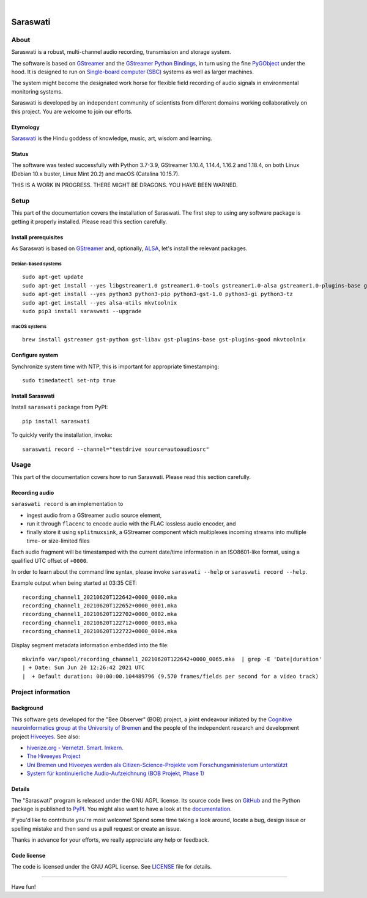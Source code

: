 .. image:: https://github.com/hiveeyes/saraswati/workflows/Tests/badge.svg
    :target: https://github.com/hiveeyes/saraswati/actions?workflow=Tests

.. image:: https://codecov.io/gh/hiveeyes/saraswati/branch/main/graph/badge.svg
    :target: https://codecov.io/gh/hiveeyes/saraswati

.. image:: https://img.shields.io/pypi/pyversions/saraswati.svg
    :target: https://pypi.org/project/saraswati/

.. image:: https://img.shields.io/pypi/v/saraswati.svg
    :target: https://pypi.org/project/saraswati/

.. image:: https://img.shields.io/pypi/l/saraswati.svg
    :alt: License
    :target: https://pypi.org/project/saraswati/

.. image:: https://img.shields.io/pypi/status/saraswati.svg
    :target: https://pypi.org/project/saraswati/

|

#########
Saraswati
#########


*****
About
*****

Saraswati is a robust, multi-channel audio recording,
transmission and storage system.

The software is based on GStreamer_ and the `GStreamer Python Bindings`_, in
turn using the fine PyGObject_ under the hood. It is designed to run on
`Single-board computer (SBC)`_ systems as well as larger machines.

The system might become the designated work horse for flexible field recording
of audio signals in environmental monitoring systems.

Saraswati is developed by an independent community of scientists from different
domains working collaboratively on this project. You are welcome to join our
efforts.

Etymology
=========

`Saraswati <https://en.wikipedia.org/wiki/Saraswati>`_ is the
Hindu goddess of knowledge, music, art, wisdom and learning.

Status
======

The software was tested successfully with Python 3.7-3.9, GStreamer 1.10.4,
1.14.4, 1.16.2 and 1.18.4, on both Linux (Debian 10.x buster, Linux Mint 20.2)
and macOS (Catalina 10.15.7).

THIS IS A WORK IN PROGRESS. THERE MIGHT BE DRAGONS. YOU HAVE BEEN WARNED.


*****
Setup
*****

This part of the documentation covers the installation of Saraswati.
The first step to using any software package is getting it properly installed.
Please read this section carefully.


Install prerequisites
=====================

As Saraswati is based on GStreamer_ and, optionally, ALSA_, let's install the
relevant packages.

Debian-based systems
--------------------
::

    sudo apt-get update
    sudo apt-get install --yes libgstreamer1.0 gstreamer1.0-tools gstreamer1.0-alsa gstreamer1.0-plugins-base gstreamer1.0-plugins-good
    sudo apt-get install --yes python3 python3-pip python3-gst-1.0 python3-gi python3-tz
    sudo apt-get install --yes alsa-utils mkvtoolnix
    sudo pip3 install saraswati --upgrade

macOS systems
-------------
::

    brew install gstreamer gst-python gst-libav gst-plugins-base gst-plugins-good mkvtoolnix


Configure system
================

Synchronize system time with NTP, this is important for appropriate timestamping::

    sudo timedatectl set-ntp true


Install Saraswati
=================

Install ``saraswati`` package from PyPI::

    pip install saraswati

To quickly verify the installation, invoke::

    saraswati record --channel="testdrive source=autoaudiosrc"


*****
Usage
*****

This part of the documentation covers how to run Saraswati.
Please read this section carefully.


Recording audio
===============

``saraswati record`` is an implementation to

- ingest audio from a GStreamer audio source element,
- run it through ``flacenc`` to encode audio with the FLAC lossless audio
  encoder, and
- finally store it using ``splitmuxsink``, a GStreamer component which
  multiplexes incoming streams into multiple time- or size-limited files

Each audio fragment will be timestamped with the current date/time
information in an ISO8601-like format, using a qualified UTC offset of ``+0000``.

In order to learn about the command line syntax, please invoke
``saraswati --help`` or ``saraswati record --help``.

Example output when being started at 03:35 CET::

    recording_channel1_20210620T122642+0000_0000.mka
    recording_channel1_20210620T122652+0000_0001.mka
    recording_channel1_20210620T122702+0000_0002.mka
    recording_channel1_20210620T122712+0000_0003.mka
    recording_channel1_20210620T122722+0000_0004.mka

Display segment metadata information embedded into the file::

    mkvinfo var/spool/recording_channel1_20210620T122642+0000_0065.mka  | grep -E 'Date|duration'
    | + Date: Sun Jun 20 12:26:42 2021 UTC
    |  + Default duration: 00:00:00.104489796 (9.570 frames/fields per second for a video track)



*******************
Project information
*******************


Background
==========

This software gets developed for the "Bee Observer" (BOB) project, a joint
endeavour initiated by the `Cognitive neuroinformatics group at the
University of Bremen`_ and the people of the independent research and
development project `Hiveeyes`_. See also:

- `hiverize.org - Vernetzt. Smart. Imkern. <https://hiverize.org/>`_
- `The Hiveeyes Project <https://hiveeyes.org/>`_
- `Uni Bremen und Hiveeyes werden als Citizen-Science-Projekte vom Forschungsministerium unterstützt <https://community.hiveeyes.org/t/bee-observer-bob-uni-bremen-und-hiveeyes-werden-als-citizen-science-projekte-vom-forschungsministerium-unterstutzt/454>`_
- `System für kontinuierliche Audio-Aufzeichnung (BOB Projekt, Phase 1) <https://community.hiveeyes.org/t/system-fur-kontinuierliche-audio-aufzeichnung-bob-projekt-phase-1/728>`_

.. _Cognitive neuroinformatics group at the University of Bremen: http://www.cognitive-neuroinformatics.com/en/
.. _Hiveeyes: https://hiveeyes.org/


Details
=======

The "Saraswati" program is released under the GNU AGPL license.
Its source code lives on `GitHub <https://github.com/hiveeyes/saraswati>`_ and
the Python package is published to `PyPI <https://pypi.org/project/saraswati/>`_.
You might also want to have a look at the `documentation <https://hiveeyes.org/docs/saraswati/>`_.

If you'd like to contribute you're most welcome!
Spend some time taking a look around, locate a bug, design issue or
spelling mistake and then send us a pull request or create an issue.

Thanks in advance for your efforts, we really appreciate any help or feedback.


Code license
============

The code is licensed under the GNU AGPL license. See LICENSE_ file for details.

.. _LICENSE: https://github.com/hiveeyes/saraswati/blob/master/LICENSE


----

Have fun!


.. _GStreamer: https://gstreamer.freedesktop.org/
.. _GStreamer Python Bindings: https://cgit.freedesktop.org/gstreamer/gst-python
.. _PyGObject: http://pygobject.readthedocs.io/
.. _ALSA: https://alsa-project.org/
.. _Single-board computer (SBC): https://en.wikipedia.org/wiki/Single-board_computer
.. _flac-timestamp-chunked.py: https://github.com/hiveeyes/saraswati/blob/master/python/examples/flac-timestamp-chunked.py
